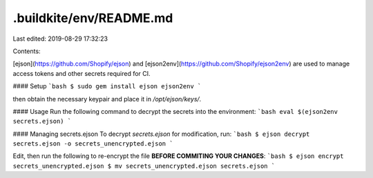.buildkite/env/README.md
========================

Last edited: 2019-08-29 17:32:23

Contents:

.. code-block:: md

    
[ejson](https://github.com/Shopify/ejson) and
[ejson2env](https://github.com/Shopify/ejson2env) are used to manage access
tokens and other secrets required for CI.

#### Setup
```bash
$ sudo gem install ejson ejson2env
```

then obtain the necessary keypair and place it in `/opt/ejson/keys/`.

#### Usage
Run the following command to decrypt the secrets into the environment:
```bash
eval $(ejson2env secrets.ejson)
```

#### Managing secrets.ejson
To decrypt `secrets.ejson` for modification, run:
```bash
$ ejson decrypt secrets.ejson -o secrets_unencrypted.ejson
```

Edit, then run the following to re-encrypt the file **BEFORE COMMITING YOUR
CHANGES**:
```bash
$ ejson encrypt secrets_unencrypted.ejson
$ mv secrets_unencrypted.ejson secrets.ejson
```




